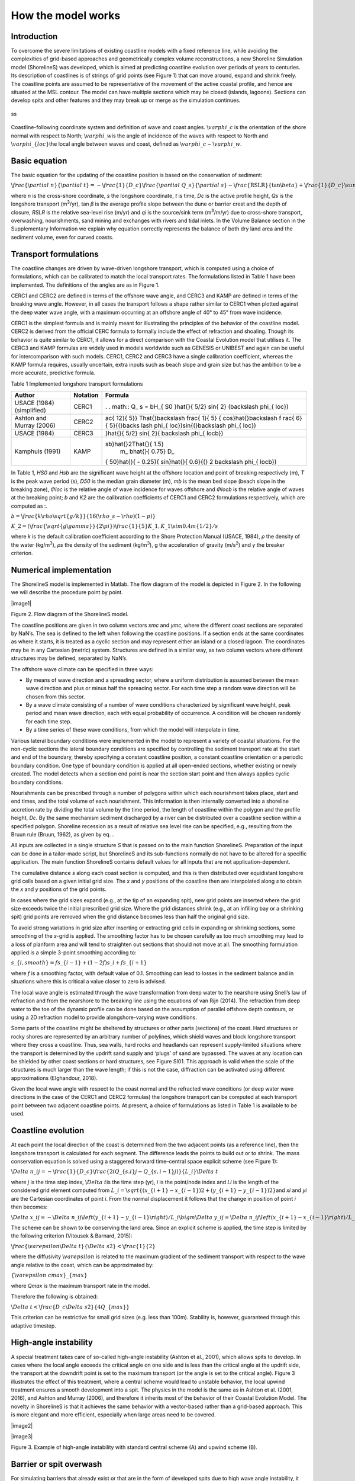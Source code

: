 How the model works
===================

Introduction 
------------

To overcome the severe limitations of existing coastline models with a
fixed reference line, while avoiding the complexities of grid-based
approaches and geometrically complex volume reconstructions, a new
Shoreline Simulation model (ShorelineS) was developed, which is aimed at
predicting coastline evolution over periods of years to centuries. Its
description of coastlines is of strings of grid points (see Figure 1)
that can move around, expand and shrink freely. The coastline points are
assumed to be representative of the movement of the active coastal
profile, and hence are situated at the MSL contour. The model can have
multiple sections which may be closed (islands, lagoons). Sections can
develop spits and other features and they may break up or merge as the
simulation continues.

.. _fig-image001:

.. figure:: images/image001.jpg
   :width: 400px
   :align: center

   ss
Coastline-following coordinate system and definition of wave and coast angles. :math:`\backslash varphi\_ c` is the orientation of the shore normal with respect to North; :math:`\backslash varphi\_ w`\ is the angle of incidence of the waves with respect to North and :math:`\backslash varphi\_\{ loc\}`\ the local angle between waves and coast, defined as :math:`\backslash varphi\_ c - \backslash varphi\_ w`.

Basic equation
--------------

The basic equation for the updating of the coastline position is based
on the conservation of sediment:

:math:`\backslash frac\{\backslash partial\ n\}\{\backslash partial\ t\} = - \backslash frac\{ 1\}\{ D\_ c\}\backslash frac\{\backslash partial\ Q\_ s\}\{\backslash partial\ s\} - \backslash frac\{\text{RSLR}\}\{\tan\backslash beta\} + \backslash frac\{ 1\}\{ D\_ c\}\backslash sum\ q\_ i`

where *n* is the cross-shore coordinate, *s* the longshore coordinate,
*t* is time, *D\ c* is the active profile height, *Q\ s* is the
longshore transport (m\ :sup:`3`/yr), tan *β* is the average profile
slope between the dune or barrier crest and the depth of closure, *RSLR*
is the relative sea-level rise (m/yr) and *q\ i* is the source/sink term
(m\ :sup:`3`/m/yr) due to cross-shore transport, overwashing,
nourishments, sand mining and exchanges with rivers and tidal inlets. In
the Volume Balance section in the Supplementary Information we explain
why equation correctly represents the balance of both dry land area and
the sediment volume, even for curved coasts.

Transport formulations
----------------------

The coastline changes are driven by wave-driven longshore transport,
which is computed using a choice of formulations, which can be
calibrated to match the local transport rates. The formulations listed
in Table 1 have been implemented. The definitions of the angles are as
in Figure 1.

CERC1 and CERC2 are defined in terms of the offshore wave angle, and
CERC3 and KAMP are defined in terms of the breaking wave angle. However,
in all cases the transport follows a shape rather similar to CERC1 when
plotted against the deep water wave angle, with a maximum occurring at
an offshore angle of 40° to 45° from wave incidence.

CERC1 is the simplest formula and is mainly meant for illustrating the
principles of the behavior of the coastline model. CERC2 is derived from
the official CERC formula to formally include the effect of refraction
and shoaling. Though its behavior is quite similar to CERC1, it allows
for a direct comparison with the Coastal Evolution model that utilises
it. The CERC3 and KAMP formulas are widely used in models worldwide such
as GENESIS or UNIBEST and again can be useful for intercomparison with
such models. CERC1, CERC2 and CERC3 have a single calibration
coefficient, whereas the KAMP formula requires, usually uncertain, extra
inputs such as beach slope and grain size but has the ambition to be a
more accurate, predictive formula.

Table 1 Implemented longshore transport formulations

+---------------------------+----------+----------------------------+
| Author                    | Notation | Formula                    |
+===========================+==========+============================+
| USACE (1984) (simplified) | CERC1    | .                          |
|                           |          | . math:: Q\_ s = bH\_\{ S0 |
|                           |          | \}\hat{}\{ 5/2\} sin\{ 2\} |
|                           |          | (\backslash phi\_\{ loc\}) |
+---------------------------+----------+----------------------------+
| Ashton and Murray (2006)  | CERC2    | ..                         |
|                           |          |  math:: Q\_ s = K\_ 2H\_\{ |
|                           |          |  S0\}\hat{}\{\backslash fr |
|                           |          | ac\{ 12\}\{ 5\}\} T\hat{}\ |
|                           |          | backslash frac\{ 1\}\{ 5\} |
|                           |          | \{ cos\}\hat{}\backslash f |
|                           |          | rac\{ 6\}\{ 5\}\{(\}\backs |
|                           |          | lash phi\_\{ loc\})sin\{(\ |
|                           |          | }\backslash phi\_\{ loc\}) |
+---------------------------+----------+----------------------------+
| USACE (1984)              | CERC3    | ..                         |
|                           |          |  math:: Q\_ s = bH\_\{ sb\ |
|                           |          | }\hat{}\{ 5/2\} sin\{ 2\}( |
|                           |          | \backslash phi\_\{ locb\}) |
+---------------------------+----------+----------------------------+
| Kamphuis (1991)           | KAMP     | ..                         |
|                           |          |  math:: Q\_ s = 2.33H\_\{  |
|                           |          | sb\}\hat{}2T\hat{}\{ 1.5\} |
|                           |          |  m\_ b\hat{}\{ 0.75\} D\_\ |
|                           |          | { 50\}\hat{}\{ - 0.25\}\{  |
|                           |          | sin\}\hat{}\{ 0.6\}\{(\} 2 |
|                           |          | \backslash phi\_\{ locb\}) |
+---------------------------+----------+----------------------------+

In Table 1, *H\ S0* and *H\ sb* are the significant wave height at the
offshore location and point of breaking respectively (m), *T* is the
peak wave period (s), *D\ 50* is the median grain diameter (m), *m\ b*
is the mean bed slope (beach slope in the breaking zone), *Φ\ loc* is
the relative angle of wave incidence for waves offshore and *Φ\ locb* is
the relative angle of waves at the breaking point; *b* and *K\ 2* are
the calibration coefficients of CERC1 and CERC2 formulations
respectively, which are computed as :.

:math:`b = \backslash frac\{ k\backslash rho\backslash sqrt\{ g/k\}\}\{ 16(\backslash rho\_ s - \backslash rho)(1 - p)\}`

:math:`K\_ 2 = (\backslash frac\{\backslash sqrt\{ g\backslash gamma\}\}\{ 2\backslash pi\})\hat{}\backslash frac\{ 1\}\{ 5\} K\_ 1,K\_ 1\backslash sim0.4m\hat{}\{ 1/2\}/s`

where *k* is the default calibration coefficient according to the Shore
Protection Manual (USACE, 1984), *ρ* the density of the water
(kg/m\ :sup:`3`), *ρ\ s* the density of the sediment (kg/m\ :sup:`3`), g
the acceleration of gravity (m/s\ :sup:`2`) and *γ* the breaker
criterion.

Numerical implementation
------------------------

The ShorelineS model is implemented in Matlab. The flow diagram of the
model is depicted in Figure 2. In the following we will describe the
procedure point by point.

|image1|

Figure 2. Flow diagram of the ShorelineS model.

The coastline positions are given in two column vectors *x\ mc* and
*y\ mc*, where the different coast sections are separated by NaN’s. The
sea is defined to the left when following the coastline positions. If a
section ends at the same coordinates as where it starts, it is treated
as a cyclic section and may represent either an island or a closed
lagoon. The coordinates may be in any Cartesian (metric) system.
Structures are defined in a similar way, as two column vectors where
different structures may be defined, separated by NaN’s.

The offshore wave climate can be specified in three ways:

-  By means of wave direction and a spreading sector, where a uniform
   distribution is assumed between the mean wave direction and plus or
   minus half the spreading sector. For each time step a random wave
   direction will be chosen from this sector.

-  By a wave climate consisting of a number of wave conditions
   characterized by significant wave height, peak period and mean wave
   direction, each with equal probability of occurrence. A condition
   will be chosen randomly for each time step.

-  By a time series of these wave conditions, from which the model will
   interpolate in time.

Various lateral boundary conditions were implemented in the model to
represent a variety of coastal situations. For the non-cyclic sections
the lateral boundary conditions are specified by controlling the
sediment transport rate at the start and end of the boundary, thereby
specifying a constant coastline position, a constant coastline
orientation or a periodic boundary condition. One type of boundary
condition is applied at all open-ended sections, whether existing or
newly created. The model detects when a section end point is near the
section start point and then always applies cyclic boundary conditions.

Nourishments can be prescribed through a number of polygons within which
each nourishment takes place, start and end times, and the total volume
of each nourishment. This information is then internally converted into
a shoreline accretion rate by dividing the total volume by the time
period, the length of coastline within the polygon and the profile
height, *D\ c*. By the same mechanism sediment discharged by a river can
be distributed over a coastline section within a specified polygon.
Shoreline recession as a result of relative sea level rise can be
specified, e.g., resulting from the Bruun rule (Bruun, 1962), as given
by eq. .

All inputs are collected in a single structure *S* that is passed on to
the main function ShorelineS. Preparation of the input can be done in a
tailor-made script, but ShorelineS and its sub-functions normally do not
have to be altered for a specific application. The main function
ShorelineS contains default values for all inputs that are not
application-dependent.

The cumulative distance *s* along each coast section is computed, and
this is then distributed over equidistant longshore grid cells based on
a given initial grid size. The *x* and *y* positions of the coastline
then are interpolated along *s* to obtain the *x* and *y* positions of
the grid points.

In cases where the grid sizes expand (e.g., at the tip of an expanding
spit), new grid points are inserted where the grid size exceeds twice
the initial prescribed grid size. Where the grid distances shrink (e.g.,
at an infilling bay or a shrinking spit) grid points are removed when
the grid distance becomes less than half the original grid size.

To avoid strong variations in grid size after inserting or extracting
grid cells in expanding or shrinking sections, some smoothing of the
*s*-grid is applied. The smoothing factor has to be chosen carefully as
too much smoothing may lead to a loss of planform area and will tend to
straighten out sections that should not move at all. The smoothing
formulation applied is a simple 3-point smoothing according to:

:math:`s\_\{ i,smooth\} = fs\_\{ i - 1\} + (1 - 2f)s\_ i + fs\_\{ i + 1\}`

where *f* is a smoothing factor, with default value of 0.1. Smoothing
can lead to losses in the sediment balance and in situations where this
is critical a value closer to zero is advised.

The local wave angle is estimated through the wave transformation from
deep water to the nearshore using Snell’s law of refraction and from the
nearshore to the breaking line using the equations of van Rijn (2014).
The refraction from deep water to the toe of the dynamic profile can be
done based on the assumption of parallel offshore depth contours, or
using a 2D refraction model to provide alongshore-varying wave
conditions.

Some parts of the coastline might be sheltered by structures or other
parts (sections) of the coast. Hard structures or rocky shores are
represented by an arbitrary number of polylines, which shield waves and
block longshore transport where they cross a coastline. Thus, sea walls,
hard rocks and headlands can represent supply-limited situations where
the transport is determined by the updrift sand supply and ‘plugs’ of
sand are bypassed. The waves at any location can be shielded by other
coast sections or hard structures, see Figure SI01. This approach is
valid when the scale of the structures is much larger than the wave
length; if this is not the case, diffraction can be activated using
different approximations (Elghandour, 2018).

Given the local wave angle with respect to the coast normal and the
refracted wave conditions (or deep water wave directions in the case of
the CERC1 and CERC2 formulas) the longshore transport can be computed at
each transport point between two adjacent coastline points. At present,
a choice of formulations as listed in Table 1 is available to be used.

Coastline evolution
-------------------

At each point the local direction of the coast is determined from the
two adjacent points (as a reference line), then the longshore transport
is calculated for each segment. The difference leads the points to build
out or to shrink. The mass conservation equation is solved using a
staggered forward time–central space explicit scheme (see Figure 1):

:math:`\backslash Delta\ n\_ i\hat{}j = - \backslash frac\{ 1\}\{ D\_ c\}\backslash frac\{ 2(Q\_\{ s.i\}\hat{}j - Q\_\{ s,i - 1\}\hat{}j)\}\{ L\_ i\}\backslash Delta\ t`

where *j* is the time step index, :math:`\backslash Delta\ t`\ is the
time step (yr), *i* is the point/node index and *L\ i* is the length of
the considered grid element computed from
:math:`L\_ i = \backslash sqrt\{(x\_\{ i + 1\} - x\_\{ i - 1\})\hat{}2 + (y\_\{ i + 1\} - y\_\{ i - 1\})\hat{}2\}`\ and
*x\ i* and *y\ i* are the Cartesian coordinates of point *i*. From the
normal displacement it follows that the change in position of point *i*
then becomes:

:math:`\backslash Delta\ x\_ i\hat{}j = - \backslash Delta\ n\_ i\hat{}j\backslash left(y\_\{ i + 1\} - y\_\{ i - 1\}\backslash right)/L\_ i\backslash bigm\backslash Delta\ y\_ i\hat{}j = \backslash Delta\ n\_ i\hat{}j\backslash left(x\_\{ i + 1\} - x\_\{ i - 1\}\backslash right)/L\_ i\backslash bigmx\_ i\hat{}\{ j + 1\} = x\_ i\hat{}j + \backslash Delta\ x\_ i\hat{}j\backslash bigmy\_ i\hat{}\{ j + 1\} = y\_ i\hat{}j + \backslash Delta\ y\_ i\hat{}j`

The scheme can be shown to be conserving the land area. Since an
explicit scheme is applied, the time step is limited by the following
criterion (Vitousek & Barnard, 2015):

:math:`\backslash frac\{\backslash varepsilon\backslash Delta\ t\}\{\backslash Delta\ s\hat{}2\} < \backslash frac\{ 1\}\{ 2\}`

where the diffusivity :math:`\backslash varepsilon` is related to the
maximum gradient of the sediment transport with respect to the wave
angle relative to the coast, which can be approximated by:

:math:`\{\backslash varepsilon\ cmax\}\_\{ max\}`

where *Q\ max* is the maximum transport rate in the model.

Therefore the following is obtained:

:math:`\backslash Delta\ t < \backslash frac\{ D\_ c\backslash Delta\ s\hat{}2\}\{ 4Q\_\{ max\}\}`

This criterion can be restrictive for small grid sizes (e.g. less than
100m). Stability is, however, guaranteed through this adaptive timestep.

High-angle instability
----------------------

A special treatment takes care of so-called high-angle instability
(Ashton et al., 2001), which allows spits to develop. In cases where the
local angle exceeds the critical angle on one side and is less than the
critical angle at the updrift side, the transport at the downdrift point
is set to the maximum transport (or the angle is set to the critical
angle). Figure 3 illustrates the effect of this treatment, where a
central scheme would lead to unstable behavior, the local upwind
treatment ensures a smooth development into a spit. The physics in the
model is the same as in Ashton et al. (2001, 2016), and Ashton and
Murray (2006), and therefore it inherits most of the behavior of their
Coastal Evolution Model. The novelty in ShorelineS is that it achieves
the same behavior with a vector-based rather than a grid-based approach.
This is more elegant and more efficient, especially when large areas
need to be covered.

|image2|

|image3|

Figure 3. Example of high-angle instability with standard central scheme
(A) and upwind scheme (B).

Barrier or spit overwash
------------------------

For simulating barriers that already exist or that are in the form of
developed spits due to high wave angle instability, it was necessary to
represent the overwash process as it maintains the width of the barrier
to a certain limit (Leatherman, 1979).

(Ashton & Murray, 2006) introduced the physical process of overwash by
assuming a minimum barrier width such that sediment eroded from the
seaward side is deposited on the landward side. By simultaneously
retreating the seaward and landward sides of a section narrower than the
specified critical width, the retreating section creates a longshore
transport gradient that tends to fill it up; thus, the retreating helps
maintain the width.

A similar concept was implemented in ShorelineS in a simple approach for
treating the barrier width. At each time step, the model checks the
local barrier width at each point/node, measured in the incident wave
direction. If the barrier is narrower than the critical width, then
overwash occurs. The overwash process moves the landward point a
distance equal to the difference between the actual width and the
critical width. Such a distance is not allowed to exceed a given
percentage (e.g. 10%) of the local spatial discretization distance of
the grid per time step to avoid discretization artefacts. Then the model
looks for the closest node on the seaward side to erode it by the same
amount (Figure SI02). A possible refinement is, as in Ashton and Murray
(2006), to assume different profile depths on the seaward and landward
sides, as is logical in some settings, e.g., for the case of an eroding
barrier island. In this case the landward extension would be larger than
the erosion on the seaward side.

Merging and splitting
---------------------

One of the advantages of the ShorelineS model is that it can simulate
multiple coastal sections at the same time, and these sections can
affect each other by shielding the waves. Small parts of the coast are
allowed to split and migrate as the spits are growing and in some cases
break up and migrate as a small island. An example of the splitting
procedure is shown in Figure SI03. Such splitting typically happens when
the seaward side of a section erodes by more than the overwashing
process allows for or when the latter is not activated. The numbering is
indicated to show how the grid cell connections change after the
splitting procedure: from one continuous coastline section to two
separately numbered sections.

If two sections intersect, they may merge into one section as the
simulation continues, as is illustrated in Figure SI04. Such merging
typically happens due to shoreward migration or extension of a spit
towards the mainland coast. Again, the numbering is included to indicate
how the separate spit and mainland coast sections are now joined at the
seaward side as a continuous coastline numbered 12-20 and a lagoon
numbered 1-10.

Treatment of groynes
--------------------

Groynes can be treated simply as any structure crossing the coastline,
where the transport at the transport point closest to the intersection
between the structure polyline and the coastline is set to zero.
However, such a treatment does not give a very accurate representation
of the groyne position and local coastline evolution, and does not
account for bypassing in a smooth way. Therefore, a more eleborate
treatment was presented in Ghonim (2019), which is summarized as
follows. First, additional grid points exactly on either side of each
groyne are introduced. Second, the local coastline position at either
side of the groyne is forced to move along the groyne. Third, bypassing
and transmission are accounted for, according to the following
mechanisms.

Bypassing can be simulated in two ways, either as starting only when the
updrift accretion has reached the tip of the groyne, or gradually
increasing if the depth at the tip of the groyne is less than the depth
of active transport. The first approach follows the considerations of ,
assuming a fully impermeable structure, such as a groyne with complete
blockage of the longshore transport. Sand bypassing takes place only
when the groyne is filled with sand. Based on that, the longshore
sediment transport is set to zero at the structure and the sand
bypassing factor (*BPF*) also is set to zero from the start of the
simulation until the moment when the sediment reaches the tip of the
groyne. Then, the bypassing factor is set to its maximum value
(*BPF=1*), which means that all sediment bypasses the groyne’s tip and
moves towards its downdrift side. In that case the lateral boundary
condition at grid point *i* (see Figure SI05), which is located at the
groyne representing the bypassed volume can be expressed as:

:math:`QS\_ i = \text{BPFQ}S\_\{ i - 1\}`

where *QS\ i* is the longshore transport at grid point *i*. There were
many options for how the bypassed sediment should be distributed
downdrift of the groyne. The most appropriate distribution of the
bypassed sediment, in line with the expected flow pattern around the
groyne, which attaches roughly at the end of the sheltered area, is to
pass all the bypassed sediment at the last sheltered grid point *ilast*
and to leave the sheltered area untouched. To do so numerically, the
lateral boundary conditions at the downdrift side of the groyne are set
as follows:

:math:`Q\{ S\_ i\}\_\{ + 1\} = Q\{ S\_ i\}\_\{ + 2\}... = Q\{ S\_ i\}\_\{ last\} = QS\_ i`

Eq. (11) ensures that only the last sheltered grid point obtains all the
bypassed sediment and equal signs indicate that there is no sediment
transport gradient from the grid point *i* to the last sheltered grid
point *ilast*. This approach keeps the sheltered grid points fixed in
their positions except for the last one, which gives a transport
gradient to its following grid point.

That this treatment is more realistic than the classical
Pelnard-Considère solution where an erosion peak at the downdrift end of
the groyne is assumed follows from many examples worldwide, where the
erosion peak is rarely found right next to the groyne but always some
distance downdrift, due to the wave sheltering and recirculation in this
area. An example is shown in Figure SI06, for a groyne field at
Eastbourne, UK.

The second approach (Larson et al., 1987) assumes that sand bypassing
does not take place only when the groyne is totally filled with sand,
but it may take place just after the construction of the groyne. While
sand moves along the coastline, it is influenced by the presence of the
shore-normal structures, such as groynes and the response of the
coastline to those structures varies for different locations and
different types of structures. The main parameters that influence the
response of the shoreline at the structure are the structure
permeability and the bypassing ratio, which is the ratio between the
water depth at the head of the structure *D\ s* and the water depth of
the active longshore transport *D\ LT*. The bypassing ratio varies
between 0 and 1 (Hanson & Kraus, 2011).

Sand bypassing occurs at the seaward end of the groyne as long as *D\ s*
is less than *D\ LT*. The depth of the active longshore transport is
similar to the depth of the highest 1/10 waves at the updrift side of
the structure (Hanson, 1989), and represents the time-dependent depth
for longshore sediment transport, which is often less than closure depth
*D\ c*, and can be estimated as:

:math:`D\_\{ LT\} = \backslash frac\{ A\_ w\}\{\backslash gamma\}\backslash left(H\_\{ 1/3\}\backslash right)\_ b`

where *A\ w* = 1.27, a factor that converts the 1/10 highest wave height
to significant wave height [-]; *γ* is the breaker index, the ratio
between wave height to wave depth at breaking line [-] and *(H\ 1/3)\ b*
is the significant wave height at the line of breaking [m].

Based on the assumption of equilibrium profile shape (Dean, 1991), the
water depth at the structure’s head *D\ s* can be determined as:

:math:`D\_ s = A\_ p\{ y\_\{ str\}\}\hat{}\{ 2/3\}`

where *A\ p* is the sediment scale parameter [m\ :sup:`1/3`] and
*y\ str* is the distance from the structure’s head to the nearest point
of the coastline [m]. In that case, the bypassing factor (*BPF*) is
estimated based on the following equation:

:math:`\text{BPF} = 1 - \backslash frac\{ D\_ s\}\{ D\_\{ LT\}\}`

and the bypassing volume increases until reaching its maximum value when
the groyne is filled with sediment [*BPF* =1]. The lateral boundary
conditions at the groyne are otherwise equal to those for the first
approach, as given by Eqs. (6) and (7).